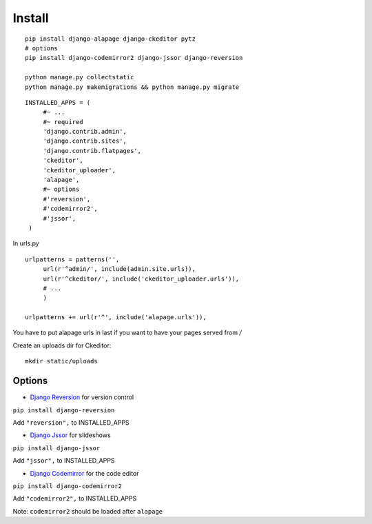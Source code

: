 Install
=======

.. highlight:: bash

::

   pip install django-alapage django-ckeditor pytz
   # options
   pip install django-codemirror2 django-jssor django-reversion
   
   python manage.py collectstatic
   python manage.py makemigrations && python manage.py migrate
   
.. highlight:: python

::

   INSTALLED_APPS = (
	#~ ...
	#~ required
	'django.contrib.admin',
	'django.contrib.sites',
	'django.contrib.flatpages',
	'ckeditor',
	'ckeditor_uploader',
	'alapage',
	#~ options 
	#'reversion',
	#'codemirror2',
	#'jssor',
    )
    
    
In urls.py

.. highlight:: python

::

   urlpatterns = patterns('',
	url(r'^admin/', include(admin.site.urls)),
	url(r'^ckeditor/', include('ckeditor_uploader.urls')),
	# ...
	)
  
   urlpatterns += url(r'^', include('alapage.urls')),
    
You have to put alapage urls in last if you want to have your pages served from `/`

Create an uploads dir for Ckeditor:

.. highlight:: python

::

   mkdir static/uploads
    
Options
-------

- `Django Reversion <https://github.com/etianen/django-reversion>`_ for version control

``pip install django-reversion``

Add ``"reversion",`` to INSTALLED_APPS

- `Django Jssor <https://github.com/synw/django-jssor>`_ for slideshows

``pip install django-jssor``

Add ``"jssor",`` to INSTALLED_APPS

- `Django Codemirror <https://github.com/synw/django-jssor>`_ for the code editor

``pip install django-codemirror2``

Add ``"codemirror2",`` to INSTALLED_APPS

Note: ``codemirror2`` should be loaded after ``alapage``


